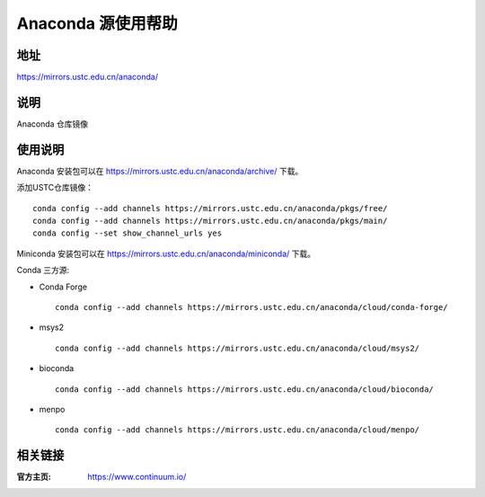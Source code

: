 ===================
Anaconda 源使用帮助
===================

地址
====

https://mirrors.ustc.edu.cn/anaconda/

说明
====

Anaconda 仓库镜像

使用说明
========

Anaconda 安装包可以在 https://mirrors.ustc.edu.cn/anaconda/archive/ 下载。

添加USTC仓库镜像：

::

    conda config --add channels https://mirrors.ustc.edu.cn/anaconda/pkgs/free/
    conda config --add channels https://mirrors.ustc.edu.cn/anaconda/pkgs/main/
    conda config --set show_channel_urls yes

Miniconda 安装包可以在 https://mirrors.ustc.edu.cn/anaconda/miniconda/ 下载。

Conda 三方源:

- Conda Forge ::
    
    conda config --add channels https://mirrors.ustc.edu.cn/anaconda/cloud/conda-forge/ 

- msys2 ::
    
    conda config --add channels https://mirrors.ustc.edu.cn/anaconda/cloud/msys2/ 
 
- bioconda :: 
    
    conda config --add channels https://mirrors.ustc.edu.cn/anaconda/cloud/bioconda/ 
 
- menpo :: 

    conda config --add channels https://mirrors.ustc.edu.cn/anaconda/cloud/menpo/  


相关链接
========

:官方主页: https://www.continuum.io/
